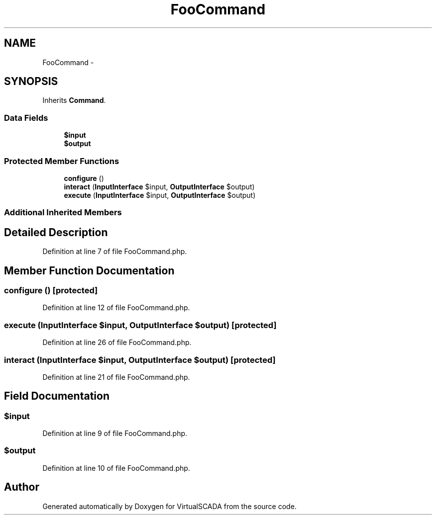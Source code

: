 .TH "FooCommand" 3 "Tue Apr 14 2015" "Version 1.0" "VirtualSCADA" \" -*- nroff -*-
.ad l
.nh
.SH NAME
FooCommand \- 
.SH SYNOPSIS
.br
.PP
.PP
Inherits \fBCommand\fP\&.
.SS "Data Fields"

.in +1c
.ti -1c
.RI "\fB$input\fP"
.br
.ti -1c
.RI "\fB$output\fP"
.br
.in -1c
.SS "Protected Member Functions"

.in +1c
.ti -1c
.RI "\fBconfigure\fP ()"
.br
.ti -1c
.RI "\fBinteract\fP (\fBInputInterface\fP $input, \fBOutputInterface\fP $output)"
.br
.ti -1c
.RI "\fBexecute\fP (\fBInputInterface\fP $input, \fBOutputInterface\fP $output)"
.br
.in -1c
.SS "Additional Inherited Members"
.SH "Detailed Description"
.PP 
Definition at line 7 of file FooCommand\&.php\&.
.SH "Member Function Documentation"
.PP 
.SS "configure ()\fC [protected]\fP"

.PP
Definition at line 12 of file FooCommand\&.php\&.
.SS "execute (\fBInputInterface\fP $input, \fBOutputInterface\fP $output)\fC [protected]\fP"

.PP
Definition at line 26 of file FooCommand\&.php\&.
.SS "interact (\fBInputInterface\fP $input, \fBOutputInterface\fP $output)\fC [protected]\fP"

.PP
Definition at line 21 of file FooCommand\&.php\&.
.SH "Field Documentation"
.PP 
.SS "$input"

.PP
Definition at line 9 of file FooCommand\&.php\&.
.SS "$output"

.PP
Definition at line 10 of file FooCommand\&.php\&.

.SH "Author"
.PP 
Generated automatically by Doxygen for VirtualSCADA from the source code\&.
